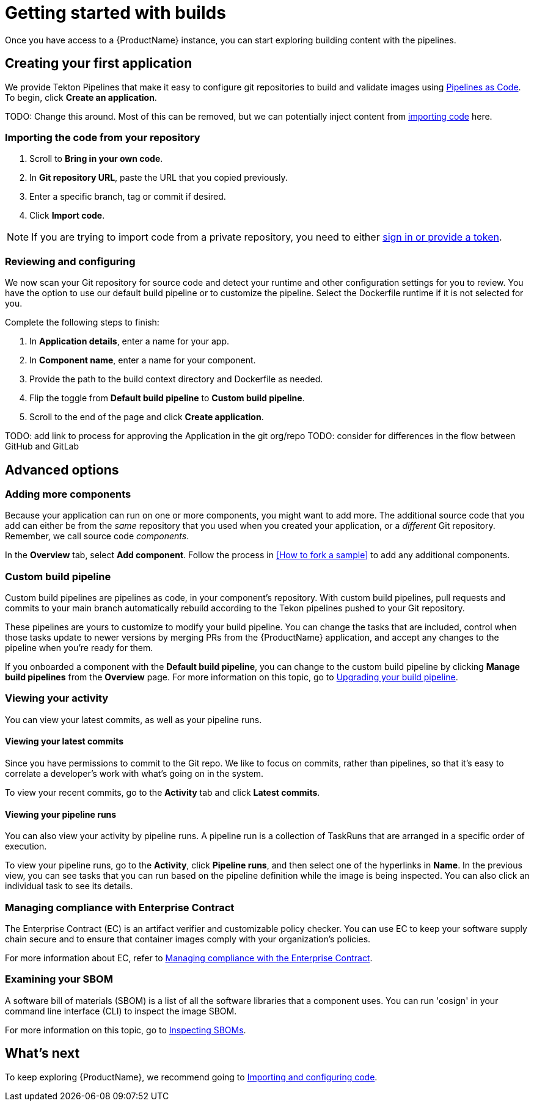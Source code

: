 = Getting started with builds

Once you have access to a {ProductName} instance, you can start exploring building content with the pipelines.

== Creating your first application
We provide Tekton Pipelines that make it easy to configure git repositories to build and validate images using xref:glossary/index.adoc#_pipelines_as_code[Pipelines as Code]. To begin, click *Create an application*. 

TODO: Change this around. Most of this can be removed, but we can potentially inject content from xref:Import-code/proc_importing_code.adoc[importing code] here.

=== Importing the code from your repository
. Scroll to *Bring in your own code*. 
. In *Git repository URL*, paste the URL that you copied previously.
. Enter a specific branch, tag or commit if desired.
. Click *Import code*.

[NOTE] 
====
If you are trying to import code from a private repository, you need to either xref:how-to-guides/Import-code/proc_importing_code.adoc#importing-code-from-private-repo[sign in or provide a token].
====

[#Reviewing and configuring]
=== Reviewing and configuring
We now scan your Git repository for source code and detect your runtime and other configuration settings for you to review. You have the option to use our default build pipeline or to customize the pipeline. Select the Dockerfile runtime if it is not selected for you. 

Complete the following steps to finish:

. In *Application details*, enter a name for your app.
. In *Component name*, enter a name for your component. 
. Provide the path to the build context directory and Dockerfile as needed.
. Flip the toggle from *Default build pipeline* to *Custom build pipeline*.
. Scroll to the end of the page and click *Create application*.

TODO: add link to process for approving the Application in the git org/repo
TODO: consider for differences in the flow between GitHub and GitLab

== Advanced options

=== Adding more components 
Because your application can run on one or more components, you might want to add more. The additional source code that you add can either be from the _same_ repository that you used when you created your application, or a _different_ Git repository. Remember, we call source code _components_.

In the *Overview* tab, select *Add component*. Follow the process in <<How to fork a sample>> to add any additional components. 

=== Custom build pipeline
Custom build pipelines are pipelines as code, in your component's repository. With custom build pipelines, pull requests and commits to your main branch automatically rebuild according to the Tekon pipelines pushed to your Git repository. 

These pipelines are yours to customize to modify your build pipeline. You can change the tasks that are included, control when those tasks update to newer versions by merging PRs from the {ProductName} application, and accept any changes to the pipeline when you're ready for them.

If you onboarded a component with the *Default build pipeline*, you can change to the custom build pipeline by clicking *Manage build pipelines* from the *Overview* page. For more information on this topic, go to xref:how-to-guides/configuring-builds/proc_upgrade_build_pipeline.adoc[Upgrading your build pipeline].

=== Viewing your activity 
You can view your latest commits, as well as your pipeline runs. 

==== Viewing your latest commits
Since you have permissions to commit to the Git repo. We like to focus on commits, rather than pipelines, so that it’s easy to correlate a developer's work with what’s going on in the system. 

To view your recent commits, go to the *Activity* tab and click *Latest commits*. 

==== Viewing your pipeline runs
You can also view your activity by pipeline runs. A pipeline run is a collection of TaskRuns that are arranged in a specific order of execution. 

To view your pipeline runs, go to the *Activity*, click *Pipeline runs*, and then select one of the hyperlinks in *Name*. In the previous view, you can see tasks that you can run based on the pipeline definition while the image is being inspected. You can also click an individual task to see its details. 

=== Managing compliance with Enterprise Contract 
The Enterprise Contract (EC) is an artifact verifier and customizable policy checker. You can use EC to keep your software supply chain secure and to ensure that container images comply with your organization’s policies. 

For more information about EC, refer to xref:how-to-guides/proc_managing-compliance-with-the-enterprise-contract.adoc[Managing compliance with the Enterprise Contract].

=== Examining your SBOM
A software bill of materials (SBOM) is a list of all the software libraries that a component uses. You can run 'cosign' in your command line interface (CLI) to inspect the image SBOM.

For more information on this topic, go to xref:how-to-guides/inspect-supply-chain-metadata/proc_inspect_sbom.adoc[Inspecting SBOMs].


== What's next 
To keep exploring {ProductName}, we recommend going to xref:how-to-guides/Import-code/proc_importing_code.adoc[Importing and configuring code].
